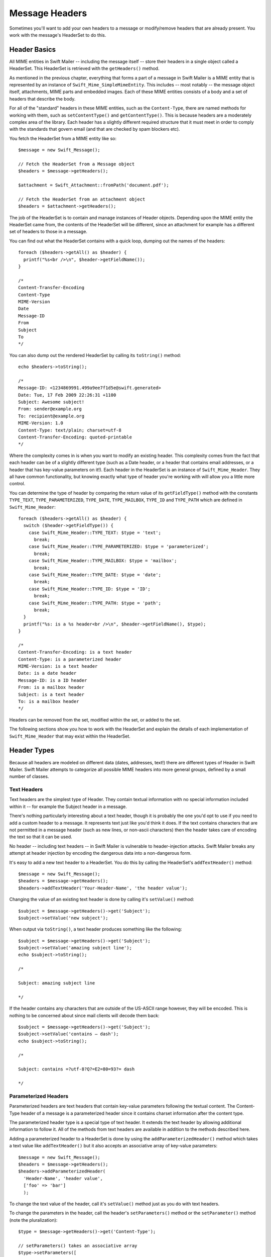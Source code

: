 Message Headers
===============

Sometimes you'll want to add your own headers to a message or modify/remove
headers that are already present. You work with the message's HeaderSet to do
this.

Header Basics
-------------

All MIME entities in Swift Mailer -- including the message itself -- store
their headers in a single object called a HeaderSet. This HeaderSet is
retrieved with the ``getHeaders()`` method.

As mentioned in the previous chapter, everything that forms a part of a message
in Swift Mailer is a MIME entity that is represented by an instance of
``Swift_Mime_SimpleMimeEntity``. This includes -- most notably -- the message
object itself, attachments, MIME parts and embedded images. Each of these MIME
entities consists of a body and a set of headers that describe the body.

For all of the "standard" headers in these MIME entities, such as the
``Content-Type``, there are named methods for working with them, such as
``setContentType()`` and ``getContentType()``. This is because headers are a
moderately complex area of the library. Each header has a slightly different
required structure that it must meet in order to comply with the standards that
govern email (and that are checked by spam blockers etc).

You fetch the HeaderSet from a MIME entity like so::

    $message = new Swift_Message();

    // Fetch the HeaderSet from a Message object
    $headers = $message->getHeaders();

    $attachment = Swift_Attachment::fromPath('document.pdf');

    // Fetch the HeaderSet from an attachment object
    $headers = $attachment->getHeaders();

The job of the HeaderSet is to contain and manage instances of Header objects.
Depending upon the MIME entity the HeaderSet came from, the contents of the
HeaderSet will be different, since an attachment for example has a different
set of headers to those in a message.

You can find out what the HeaderSet contains with a quick loop, dumping out the
names of the headers::

    foreach ($headers->getAll() as $header) {
      printf("%s<br />\n", $header->getFieldName());
    }

    /*
    Content-Transfer-Encoding
    Content-Type
    MIME-Version
    Date
    Message-ID
    From
    Subject
    To
    */

You can also dump out the rendered HeaderSet by calling its ``toString()``
method::

    echo $headers->toString();

    /*
    Message-ID: <1234869991.499a9ee7f1d5e@swift.generated>
    Date: Tue, 17 Feb 2009 22:26:31 +1100
    Subject: Awesome subject!
    From: sender@example.org
    To: recipient@example.org
    MIME-Version: 1.0
    Content-Type: text/plain; charset=utf-8
    Content-Transfer-Encoding: quoted-printable
    */

Where the complexity comes in is when you want to modify an existing header.
This complexity comes from the fact that each header can be of a slightly
different type (such as a Date header, or a header that contains email
addresses, or a header that has key-value parameters on it!). Each header in
the HeaderSet is an instance of ``Swift_Mime_Header``. They all have common
functionality, but knowing exactly what type of header you're working with will
allow you a little more control.

You can determine the type of header by comparing the return value of its
``getFieldType()`` method with the constants ``TYPE_TEXT``,
``TYPE_PARAMETERIZED``, ``TYPE_DATE``, ``TYPE_MAILBOX``, ``TYPE_ID`` and
``TYPE_PATH`` which are defined in ``Swift_Mime_Header``::

    foreach ($headers->getAll() as $header) {
      switch ($header->getFieldType()) {
        case Swift_Mime_Header::TYPE_TEXT: $type = 'text';
          break;
        case Swift_Mime_Header::TYPE_PARAMETERIZED: $type = 'parameterized';
          break;
        case Swift_Mime_Header::TYPE_MAILBOX: $type = 'mailbox';
          break;
        case Swift_Mime_Header::TYPE_DATE: $type = 'date';
          break;
        case Swift_Mime_Header::TYPE_ID: $type = 'ID';
          break;
        case Swift_Mime_Header::TYPE_PATH: $type = 'path';
          break;
      }
      printf("%s: is a %s header<br />\n", $header->getFieldName(), $type);
    }

    /*
    Content-Transfer-Encoding: is a text header
    Content-Type: is a parameterized header
    MIME-Version: is a text header
    Date: is a date header
    Message-ID: is a ID header
    From: is a mailbox header
    Subject: is a text header
    To: is a mailbox header
    */

Headers can be removed from the set, modified within the set, or added to the
set.

The following sections show you how to work with the HeaderSet and explain the
details of each implementation of ``Swift_Mime_Header`` that may exist within
the HeaderSet.

Header Types
------------

Because all headers are modeled on different data (dates, addresses, text!)
there are different types of Header in Swift Mailer. Swift Mailer attempts to
categorize all possible MIME headers into more general groups, defined by a
small number of classes.

Text Headers
~~~~~~~~~~~~

Text headers are the simplest type of Header. They contain textual information
with no special information included within it -- for example the Subject
header in a message.

There's nothing particularly interesting about a text header, though it is
probably the one you'd opt to use if you need to add a custom header to a
message. It represents text just like you'd think it does. If the text contains
characters that are not permitted in a message header (such as new lines, or
non-ascii characters) then the header takes care of encoding the text so that
it can be used.

No header -- including text headers -- in Swift Mailer is vulnerable to
header-injection attacks. Swift Mailer breaks any attempt at header injection
by encoding the dangerous data into a non-dangerous form.

It's easy to add a new text header to a HeaderSet. You do this by calling the
HeaderSet's ``addTextHeader()`` method::

    $message = new Swift_Message();
    $headers = $message->getHeaders();
    $headers->addTextHeader('Your-Header-Name', 'the header value');

Changing the value of an existing text header is done by calling it's
``setValue()`` method::

    $subject = $message->getHeaders()->get('Subject');
    $subject->setValue('new subject');

When output via ``toString()``, a text header produces something like the
following::

    $subject = $message->getHeaders()->get('Subject');
    $subject->setValue('amazing subject line');
    echo $subject->toString();

    /*

    Subject: amazing subject line

    */

If the header contains any characters that are outside of the US-ASCII range
however, they will be encoded. This is nothing to be concerned about since mail
clients will decode them back::

    $subject = $message->getHeaders()->get('Subject');
    $subject->setValue('contains – dash');
    echo $subject->toString();

    /*

    Subject: contains =?utf-8?Q?=E2=80=93?= dash

    */

Parameterized Headers
~~~~~~~~~~~~~~~~~~~~~

Parameterized headers are text headers that contain key-value parameters
following the textual content. The Content-Type header of a message is a
parameterized header since it contains charset information after the content
type.

The parameterized header type is a special type of text header. It extends the
text header by allowing additional information to follow it. All of the methods
from text headers are available in addition to the methods described here.

Adding a parameterized header to a HeaderSet is done by using the
``addParameterizedHeader()`` method which takes a text value like
``addTextHeader()`` but it also accepts an associative array of key-value
parameters::

    $message = new Swift_Message();
    $headers = $message->getHeaders();
    $headers->addParameterizedHeader(
      'Header-Name', 'header value',
      ['foo' => 'bar']
      );

To change the text value of the header, call it's ``setValue()`` method just as
you do with text headers.

To change the parameters in the header, call the header's ``setParameters()``
method or the ``setParameter()`` method (note the pluralization)::

    $type = $message->getHeaders()->get('Content-Type');

    // setParameters() takes an associative array
    $type->setParameters([
      'name' => 'file.txt',
      'charset' => 'iso-8859-1'
    ]);

    // setParameter() takes two args for $key and $value
    $type->setParameter('charset', 'iso-8859-1');

When output via ``toString()``, a parameterized header produces something like
the following::

    $type = $message->getHeaders()->get('Content-Type');
    $type->setValue('text/html');
    $type->setParameter('charset', 'utf-8');

    echo $type->toString();

    /*

    Content-Type: text/html; charset=utf-8

    */

If the header contains any characters that are outside of the US-ASCII range
however, they will be encoded, just like they are for text headers. This is
nothing to be concerned about since mail clients will decode them back.
Likewise, if the parameters contain any non-ascii characters they will be
encoded so that they can be transmitted safely::

    $attachment = new Swift_Attachment();
    $disp = $attachment->getHeaders()->get('Content-Disposition');
    $disp->setValue('attachment');
    $disp->setParameter('filename', 'report–may.pdf');
    echo $disp->toString();

    /*

    Content-Disposition: attachment; filename*=utf-8''report%E2%80%93may.pdf

    */

Date Headers
~~~~~~~~~~~~

Date headers contains an RFC 2822 formatted date (i.e. what PHP's ``date('r')``
returns). They are used anywhere a date or time is needed to be presented as a
message header.

The data on which a date header is modeled as a DateTimeImmutable object. The
object is used to create a correctly structured RFC 2822 formatted date with
timezone such as ``Tue, 17 Feb 2009 22:26:31 +1100``.

The obvious place this header type is used is in the ``Date:`` header of the
message itself.

It's easy to add a new date header to a HeaderSet. You do this by calling the
HeaderSet's ``addDateHeader()`` method::

    $message = new Swift_Message();
    $headers = $message->getHeaders();
    $headers->addDateHeader('Your-Header', new DateTimeImmutable('3 days ago'));

Changing the value of an existing date header is done by calling it's
``setDateTime()`` method::

    $date = $message->getHeaders()->get('Date');
    $date->setDateTime(new DateTimeImmutable());

When output via ``toString()``, a date header produces something like the
following::

    $date = $message->getHeaders()->get('Date');
    echo $date->toString();

    /*

    Date: Wed, 18 Feb 2009 13:35:02 +1100

    */

Mailbox (e-mail address) Headers
~~~~~~~~~~~~~~~~~~~~~~~~~~~~~~~~

Mailbox headers contain one or more email addresses, possibly with personalized
names attached to them. The data on which they are modeled is represented by an
associative array of email addresses and names.

Mailbox headers are probably the most complex header type to understand in
Swift Mailer because they accept their input as an array which can take various
forms, as described in the previous chapter.

All of the headers that contain e-mail addresses in a message -- with the
exception of ``Return-Path:`` which has a stricter syntax -- use this header
type. That is, ``To:``, ``From:`` etc.

You add a new mailbox header to a HeaderSet by calling the HeaderSet's
``addMailboxHeader()`` method::

    $message = new Swift_Message();
    $headers = $message->getHeaders();
    $headers->addMailboxHeader('Your-Header-Name', [
          'person1@example.org' => 'Person Name One',
          'person2@example.org',
          'person3@example.org',
          'person4@example.org' => 'Another named person'
    ]);

Changing the value of an existing mailbox header is done by calling it's
``setNameAddresses()`` method::

    $to = $message->getHeaders()->get('To');
    $to->setNameAddresses([
      'joe@example.org' => 'Joe Bloggs',
      'john@example.org' => 'John Doe',
      'no-name@example.org'
    ]);

If you don't wish to concern yourself with the complicated accepted input
formats accepted by ``setNameAddresses()`` as described in the previous chapter
and you only want to set one or more addresses (not names) then you can just
use the ``setAddresses()`` method instead::

    $to = $message->getHeaders()->get('To');
    $to->setAddresses([
      'joe@example.org',
      'john@example.org',
      'no-name@example.org'
    ]);

.. note::

    Both methods will accept the above input format in practice.

If all you want to do is set a single address in the header, you can use a
string as the input parameter to ``setAddresses()`` and/or
``setNameAddresses()``::

    $to = $message->getHeaders()->get('To');
    $to->setAddresses('joe-bloggs@example.org');

When output via ``toString()``, a mailbox header produces something like the
following::

    $to = $message->getHeaders()->get('To');
    $to->setNameAddresses([
      'person1@example.org' => 'Name of Person',
      'person2@example.org',
      'person3@example.org' => 'Another Person'
    ]);

    echo $to->toString();

    /*

    To: Name of Person <person1@example.org>, person2@example.org, Another Person
     <person3@example.org>

    */

ID Headers
~~~~~~~~~~

ID headers contain identifiers for the entity (or the message). The most
notable ID header is the Message-ID header on the message itself.

An ID that exists inside an ID header looks more-or-less less like an email
address. For example, ``<1234955437.499becad62ec2@example.org>``. The part to
the left of the @ sign is usually unique, based on the current time and some
random factor. The part on the right is usually a domain name.

Any ID passed to the header's ``setId()`` method absolutely MUST conform to
this structure, otherwise you'll get an Exception thrown at you by Swift Mailer
(a ``Swift_RfcComplianceException``). This is to ensure that the generated
email complies with relevant RFC documents and therefore is less likely to be
blocked as spam.

It's easy to add a new ID header to a HeaderSet. You do this by calling the
HeaderSet's ``addIdHeader()`` method::

    $message = new Swift_Message();
    $headers = $message->getHeaders();
    $headers->addIdHeader('Your-Header-Name', '123456.unqiue@example.org');

Changing the value of an existing ID header is done by calling its ``setId()``
method::

    $msgId = $message->getHeaders()->get('Message-ID');
    $msgId->setId(time() . '.' . uniqid('thing') . '@example.org');

When output via ``toString()``, an ID header produces something like the
following::

    $msgId = $message->getHeaders()->get('Message-ID');
    echo $msgId->toString();

    /*

    Message-ID: <1234955437.499becad62ec2@example.org>

    */

Path Headers
~~~~~~~~~~~~

Path headers are like very-restricted mailbox headers. They contain a single
email address with no associated name. The Return-Path header of a message is a
path header.

You add a new path header to a HeaderSet by calling the HeaderSet's
``addPathHeader()`` method::

    $message = new Swift_Message();
    $headers = $message->getHeaders();
    $headers->addPathHeader('Your-Header-Name', 'person@example.org');


Changing the value of an existing path header is done by calling its
``setAddress()`` method::

    $return = $message->getHeaders()->get('Return-Path');
    $return->setAddress('my-address@example.org');

When output via ``toString()``, a path header produces something like the
following::

    $return = $message->getHeaders()->get('Return-Path');
    $return->setAddress('person@example.org');
    echo $return->toString();

    /*

    Return-Path: <person@example.org>

    */

Header Operations
-----------------

Working with the headers in a message involves knowing how to use the methods
on the HeaderSet and on the individual Headers within the HeaderSet.

Adding new Headers
~~~~~~~~~~~~~~~~~~

New headers can be added to the HeaderSet by using one of the provided
``add..Header()`` methods.

The added header will appear in the message when it is sent::

    // Adding a custom header to a message
    $message = new Swift_Message();
    $headers = $message->getHeaders();
    $headers->addTextHeader('X-Mine', 'something here');

    // Adding a custom header to an attachment
    $attachment = Swift_Attachment::fromPath('/path/to/doc.pdf');
    $attachment->getHeaders()->addDateHeader('X-Created-Time', time());

Retrieving Headers
~~~~~~~~~~~~~~~~~~

Headers are retrieved through the HeaderSet's ``get()`` and ``getAll()``
methods::

    $headers = $message->getHeaders();

    // Get the To: header
    $toHeader = $headers->get('To');

    // Get all headers named "X-Foo"
    $fooHeaders = $headers->getAll('X-Foo');

    // Get the second header named "X-Foo"
    $foo = $headers->get('X-Foo', 1);

    // Get all headers that are present
    $all = $headers->getAll();

When using ``get()`` a single header is returned that matches the name (case
insensitive) that is passed to it. When using ``getAll()`` with a header name,
an array of headers with that name are returned. Calling ``getAll()`` with no
arguments returns an array of all headers present in the entity.

.. note::

    It's valid for some headers to appear more than once in a message (e.g.
    the Received header). For this reason ``getAll()`` exists to fetch all
    headers with a specified name. In addition, ``get()`` accepts an optional
    numerical index, starting from zero to specify which header you want more
    specifically.

.. note::

    If you want to modify the contents of the header and you don't know for
    sure what type of header it is then you may need to check the type by
    calling its ``getFieldType()`` method.

Check if a Header Exists
~~~~~~~~~~~~~~~~~~~~~~~~

You can check if a named header is present in a HeaderSet by calling its
``has()`` method::

    $headers = $message->getHeaders();

    // Check if the To: header exists
    if ($headers->has('To')) {
      echo 'To: exists';
    }

    // Check if an X-Foo header exists twice (i.e. check for the 2nd one)
    if ($headers->has('X-Foo', 1)) {
      echo 'Second X-Foo header exists';
    }

If the header exists, ``true`` will be returned or ``false`` if not.

.. note::

    It's valid for some headers to appear more than once in a message (e.g.
    the Received header). For this reason ``has()`` accepts an optional
    numerical index, starting from zero to specify which header you want to
    check more specifically.

Removing Headers
~~~~~~~~~~~~~~~~

Removing a Header from the HeaderSet is done by calling the HeaderSet's
``remove()`` or ``removeAll()`` methods::

    $headers = $message->getHeaders();

    // Remove the Subject: header
    $headers->remove('Subject');

    // Remove all X-Foo headers
    $headers->removeAll('X-Foo');

    // Remove only the second X-Foo header
    $headers->remove('X-Foo', 1);

When calling ``remove()`` a single header will be removed. When calling
``removeAll()`` all headers with the given name will be removed. If no headers
exist with the given name, no errors will occur.

.. note::

    It's valid for some headers to appear more than once in a message (e.g.
    the Received header). For this reason ``remove()`` accepts an optional
    numerical index, starting from zero to specify which header you want to
    check more specifically. For the same reason, ``removeAll()`` exists to
    remove all headers that have the given name.

Modifying a Header's Content
~~~~~~~~~~~~~~~~~~~~~~~~~~~~

To change a Header's content you should know what type of header it is and then
call it's appropriate setter method. All headers also have a
``setFieldBodyModel()`` method that accepts a mixed parameter and delegates to
the correct setter::

The header will be updated inside the HeaderSet and the changes will be seen
when the message is sent::

    $headers = $message->getHeaders();

    // Change the Subject: header
    $subj = $headers->get('Subject');
    $subj->setValue('new subject here');

    // Change the To: header
    $to = $headers->get('To');
    $to->setNameAddresses([
      'person@example.org' => 'Person',
      'thing@example.org'
    ]);

    // Using the setFieldBodyModel() just delegates to the correct method
    // So here to calls setNameAddresses()
    $to->setFieldBodyModel([
      'person@example.org' => 'Person',
      'thing@example.org'
    ]);
